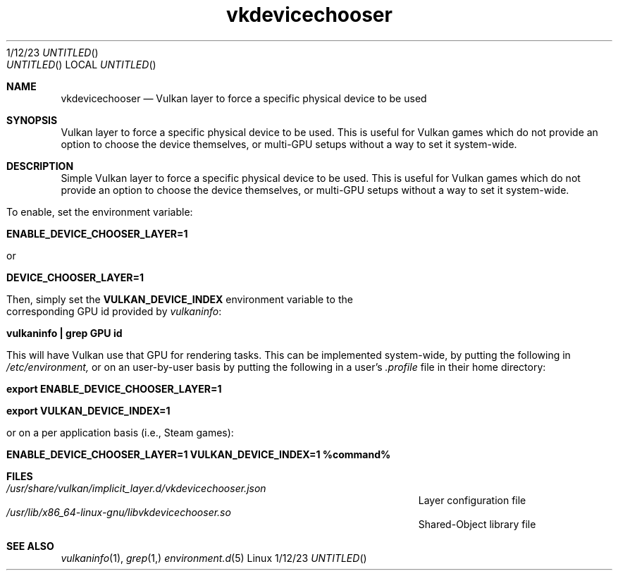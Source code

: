 .\"Modified from man(1) of FreeBSD, the NetBSD mdoc.template, and mdoc.samples.
.\"See Also:
.\"man mdoc.samples for a complete listing of options
.\"man mdoc for the short list of editing options
.\"/usr/share/misc/mdoc.template
.Dd 1/12/23               \" DATE
.TH vkdevicechooser 1      \" Program name and manual section number
.Os Linux
.Sh NAME                 \" Section Header - required - don't modify
.Nm vkdevicechooser
.\" The following lines are read in generating the apropos(man -k) database. Use only key
.\" words here as the database is built based on the words here and in the .ND line.
.\" Use .Nm macro to designate other names for the documented program.
.Nd Vulkan layer to force a specific physical device to be used
.Sh SYNOPSIS             \" Section Header - required - don't modify
Vulkan layer to force a specific physical device to be used. This is useful for Vulkan games which do not provide an option to choose the device themselves, or multi-GPU setups without a way to set it system-wide.
.Sh DESCRIPTION          \" Section Header - required - don't modify
Simple Vulkan layer to force a specific physical device to be used. This is useful for Vulkan games which do not provide an option to choose the device themselves, or multi-GPU setups without a way to set it system-wide.


To enable, set the environment variable:


.B ENABLE_DEVICE_CHOOSER_LAYER=1

or

.B DEVICE_CHOOSER_LAYER=1


Then, simply set the \fBVULKAN_DEVICE_INDEX\fR environment variable to the corresponding GPU id provided by \fIvulkaninfo\fP:


\.B vulkaninfo | grep "GPU id"


This will have Vulkan use that GPU for rendering tasks. This can be implemented system-wide, by putting the following in
.I /etc/environment,
or on an user-by-user basis by putting the following in a user's
.I .profile
file in their home directory:


.B export ENABLE_DEVICE_CHOOSER_LAYER=1

.B export VULKAN_DEVICE_INDEX=1


or on a per application basis (i.e., Steam games):


.B ENABLE_DEVICE_CHOOSER_LAYER=1 VULKAN_DEVICE_INDEX=1 %command%
.Sh FILES                \" File used or created by the topic of the man page
.Bl -tag -width "/Users/joeuser/Library/really_long_file_name" -compact
.It Pa /usr/share/vulkan/implicit_layer.d/vkdevicechooser.json
Layer configuration file
.It Pa /usr/lib/x86_64-linux-gnu/libvkdevicechooser.so
Shared-Object library file
.El                      \" Ends the list
.\" .Sh DIAGNOSTICS       \" May not be needed
.\" .Bl -diag
.\" .It Diagnostic Tag
.\" Diagnostic informtion here.
.\" .It Diagnostic Tag
.\" Diagnostic informtion here.
.\" .El
.Sh SEE ALSO
.\" List links in ascending order by section, alphabetically within a section.
.\" Please do not reference files that do not exist without filing a bug report
.Xr vulkaninfo 1 ,
.Xr grep 1,
.Xr environment.d 5
.\" .Sh BUGS              \" Document known, unremedied bugs
.\" .Sh HISTORY           \" Document history if command behaves in a unique manner
